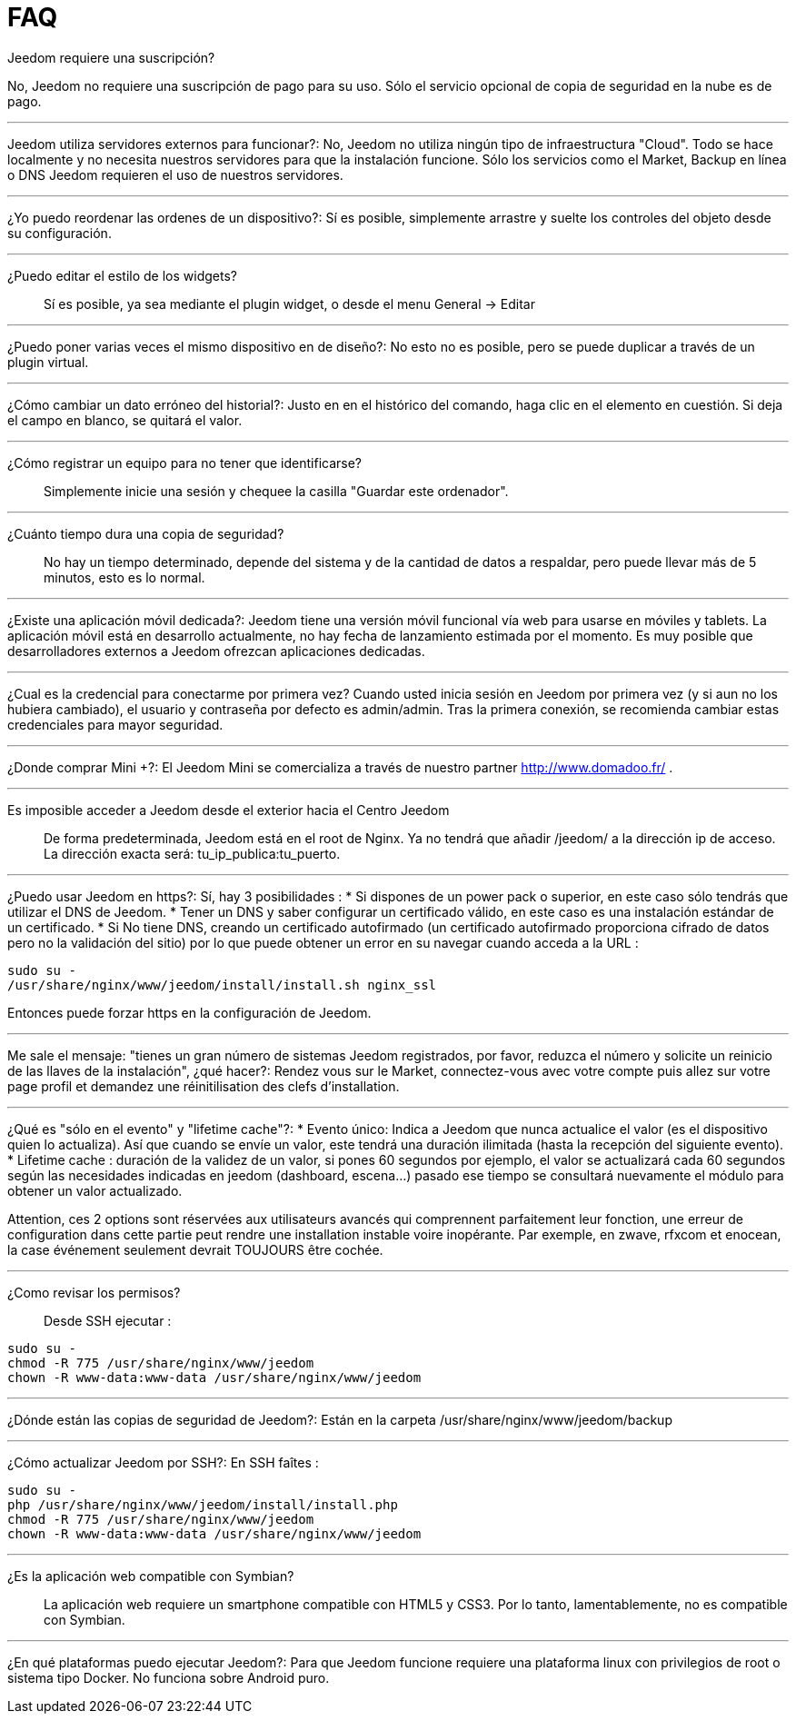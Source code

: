 = FAQ

.Jeedom requiere una suscripción?
No, Jeedom no requiere una suscripción de pago para su uso. Sólo el servicio opcional de copia de seguridad en la nube es de pago.

'''
Jeedom utiliza servidores externos para funcionar?:
No, Jeedom no utiliza ningún tipo de infraestructura "Cloud". Todo se hace localmente y no necesita nuestros servidores para que la instalación funcione. Sólo los servicios como el Market, Backup en línea o DNS Jeedom requieren el uso de nuestros servidores.

'''
¿Yo puedo reordenar las ordenes de un dispositivo?:
Sí es posible, simplemente arrastre y suelte los controles del objeto desde su configuración.

'''
¿Puedo editar el estilo de los widgets?::
Sí es posible, ya sea mediante el plugin widget, o desde el menu General -> Editar

'''
¿Puedo poner varias veces el mismo dispositivo en de diseño?:
No esto no es posible, pero se puede duplicar a través de un plugin virtual.

'''
¿Cómo cambiar un dato erróneo del historial?:
Justo en en el histórico del comando, haga clic en el elemento en cuestión. Si deja el campo en blanco, se quitará el valor.

'''
¿Cómo registrar un equipo para no tener que identificarse?::
Simplemente inicie una sesión y chequee la casilla "Guardar este ordenador".

'''
¿Cuánto tiempo dura una copia de seguridad?::
No hay un tiempo determinado, depende del sistema y de la cantidad de datos a respaldar, pero puede llevar más de 5 minutos, esto es lo normal.

'''
¿Existe una aplicación móvil dedicada?:
Jeedom tiene una versión móvil funcional vía web para usarse en móviles y tablets. La aplicación móvil está en desarrollo actualmente, no hay fecha de lanzamiento estimada por el momento.
Es muy posible que desarrolladores externos a Jeedom ofrezcan aplicaciones dedicadas.

'''
¿Cual es la credencial para conectarme por primera vez?
Cuando usted inicia sesión en Jeedom por primera vez (y si aun no los hubiera cambiado), el usuario y contraseña por defecto es  admin/admin.
Tras la primera conexión, se recomienda cambiar estas credenciales para mayor seguridad.

'''
¿Donde comprar Mini +?:
El Jeedom Mini se comercializa a través de nuestro partner http://www.domadoo.fr/ .

'''
Es imposible acceder a Jeedom desde el exterior hacia el Centro Jeedom::
De forma predeterminada, Jeedom está en el root de Nginx. Ya no tendrá que añadir /jeedom/ a la dirección ip de acceso. La dirección exacta será: tu_ip_publica:tu_puerto.

'''
¿Puedo usar Jeedom en https?:
Sí, hay 3 posibilidades :
* Si dispones de un power pack o superior, en este caso sólo tendrás que utilizar el DNS de Jeedom.
* Tener un DNS y saber configurar un certificado válido, en este caso es una instalación estándar de un certificado.
* Si No tiene DNS, creando un certificado autofirmado (un certificado autofirmado proporciona cifrado de datos pero no la validación del sitio) por lo que puede obtener un error en su navegar cuando acceda a la URL :

[source,bash]
sudo su -
/usr/share/nginx/www/jeedom/install/install.sh nginx_ssl

Entonces puede forzar https en la configuración de Jeedom.

'''
Me sale el mensaje: "tienes un gran número de sistemas Jeedom registrados, por favor, reduzca el número y solicite un reinicio de las llaves de la instalación", ¿qué hacer?:
Rendez vous sur le Market, connectez-vous avec votre compte puis allez sur votre page profil et demandez une réinitilisation des clefs d'installation.

'''
¿Qué es "sólo en el evento" y "lifetime cache"?:
* Evento único: Indica a Jeedom que nunca actualice el valor (es el dispositivo quien lo actualiza). Así que cuando se envíe un valor, este tendrá una duración ilimitada (hasta la recepción del siguiente evento).
* Lifetime cache : duración de la validez de un valor, si pones 60 segundos por ejemplo, el valor se actualizará cada 60 segundos según las necesidades indicadas en jeedom (dashboard, escena...) pasado ese tiempo se consultará nuevamente el módulo para obtener un valor actualizado.

Attention, ces 2 options sont réservées aux utilisateurs avancés qui comprennent parfaitement leur fonction, une erreur de configuration dans cette partie peut rendre une installation instable voire inopérante. Par exemple, en zwave, rfxcom et enocean, la case événement seulement devrait TOUJOURS être cochée.

'''
¿Como revisar los permisos?::
Desde SSH ejecutar : 
[source,bash]
sudo su -
chmod -R 775 /usr/share/nginx/www/jeedom
chown -R www-data:www-data /usr/share/nginx/www/jeedom

'''
¿Dónde están las copias de seguridad de Jeedom?:
Están en la carpeta /usr/share/nginx/www/jeedom/backup

'''
¿Cómo actualizar Jeedom por SSH?:
En SSH faîtes : 

[source,bash]
sudo su -
php /usr/share/nginx/www/jeedom/install/install.php
chmod -R 775 /usr/share/nginx/www/jeedom
chown -R www-data:www-data /usr/share/nginx/www/jeedom

'''
¿Es la aplicación web compatible con Symbian?::
La aplicación web requiere un smartphone compatible con HTML5 y CSS3. Por lo tanto, lamentablemente, no es compatible con Symbian.

'''
¿En qué plataformas puedo ejecutar Jeedom?:
Para que Jeedom funcione requiere una plataforma linux con privilegios de root o sistema tipo Docker. No funciona sobre Android puro.